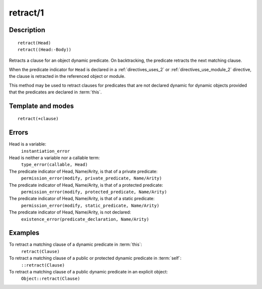 ..
   This file is part of Logtalk <https://logtalk.org/>  
   Copyright 1998-2018 Paulo Moura <pmoura@logtalk.org>

   Licensed under the Apache License, Version 2.0 (the "License");
   you may not use this file except in compliance with the License.
   You may obtain a copy of the License at

       http://www.apache.org/licenses/LICENSE-2.0

   Unless required by applicable law or agreed to in writing, software
   distributed under the License is distributed on an "AS IS" BASIS,
   WITHOUT WARRANTIES OR CONDITIONS OF ANY KIND, either express or implied.
   See the License for the specific language governing permissions and
   limitations under the License.


.. index:: retract/1
.. _methods_retract_1:

retract/1
=========

Description
-----------

::

   retract(Head)
   retract((Head:-Body))

Retracts a clause for an object dynamic predicate. On backtracking, the
predicate retracts the next matching clause.

When the predicate indicator for ``Head`` is declared in a
:ref:`directives_uses_2` or :ref:`directives_use_module_2` directive,
the clause is retracted in the referenced object or module.

This method may be used to retract clauses for predicates that are not
declared dynamic for dynamic objects provided that the predicates are
declared in :term:`this`.

Template and modes
------------------

::

   retract(+clause)

Errors
------

Head is a variable:
   ``instantiation_error``
Head is neither a variable nor a callable term:
   ``type_error(callable, Head)``
The predicate indicator of Head, Name/Arity, is that of a private predicate:
   ``permission_error(modify, private_predicate, Name/Arity)``
The predicate indicator of Head, Name/Arity, is that of a protected predicate:
   ``permission_error(modify, protected_predicate, Name/Arity)``
The predicate indicator of Head, Name/Arity, is that of a static predicate:
   ``permission_error(modify, static_predicate, Name/Arity)``
The predicate indicator of Head, Name/Arity, is not declared:
   ``existence_error(predicate_declaration, Name/Arity)``

Examples
--------

To retract a matching clause of a dynamic predicate in :term:`this`:
   ``retract(Clause)``
To retract a matching clause of a public or protected dynamic predicate in :term:`self`:
   ``::retract(Clause)``
To retract a matching clause of a public dynamic predicate in an explicit object:
   ``Object::retract(Clause)``

.. seealso::

   :ref:`methods_abolish_1`,
   :ref:`methods_asserta_1`,
   :ref:`methods_assertz_1`,
   :ref:`methods_clause_2`,
   :ref:`methods_retractall_1`,
   :ref:`directives_dynamic_0`,
   :ref:`directives_dynamic_1`,
   :ref:`directives_uses_2`,
   :ref:`directives_use_module_2`

